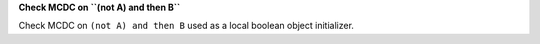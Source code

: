 **Check MCDC on ``(not A) and then B``**

Check MCDC on ``(not A) and then B``
used as a local boolean object initializer.
